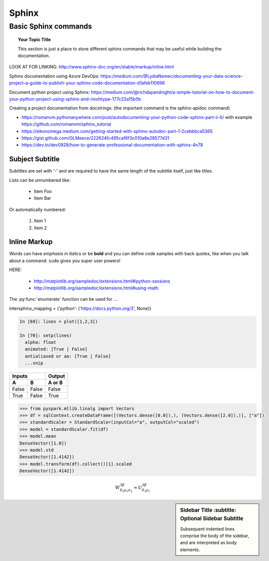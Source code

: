 ===============
 Sphinx
===============

Basic Sphinx commands
===============

.. topic:: Your Topic Title

   This section is just a place to store different sphinx commands that may be useful while building the documentation. 
   
LOOK AT FOR LINKING: http://www.sphinx-doc.org/en/stable/markup/inline.html

Sphinx documentation using Azure DevOps: https://medium.com/@LydiaNemec/documenting-your-data-science-project-a-guide-to-publish-your-sphinx-code-documentation-d1afeb110696

Document python project using Sphinx: https://medium.com/@richdayandnight/a-simple-tutorial-on-how-to-document-your-python-project-using-sphinx-and-rinohtype-177c22a15b5b

Creating a project documentation from docstrings: (the important command is the sphinx-apidoc command)

- https://romanvm.pythonanywhere.com/post/autodocumenting-your-python-code-sphinx-part-ii-6/ with example https://github.com/romanvm/sphinx_tutorial

- https://eikonomega.medium.com/getting-started-with-sphinx-autodoc-part-1-2cebbbca5365

- https://gist.github.com/GLMeece/222624fc495caf6f3c010a8e26577d31

- https://dev.to/dev0928/how-to-generate-professional-documentation-with-sphinx-4n78
	
Subject Subtitle
----------------
Subtitles are set with '-' and are required to have the same length 
of the subtitle itself, just like titles.
 
Lists can be unnumbered like:
 
 * Item Foo
 * Item Bar
 
Or automatically numbered:
 
 #. Item 1
 #. Item 2
 
Inline Markup
-------------
Words can have *emphasis in italics* or be **bold** and you can define
code samples with back quotes, like when you talk about a command: ``sudo`` 
gives you super user powers!


HERE:

 * http://matplotlib.org/sampledoc/extensions.html#ipython-sessions
 * http://matplotlib.org/sampledoc/extensions.html#using-math

The :py:func:`enumerate` function can be used for ...

.. py:function:: enumerate(sequence[, start=0])

   Return an iterator that yields tuples of an index and an item of the
   *sequence*. (And so on.)
   
intersphinx_mapping = {'python': ('https://docs.python.org/3', None)}

.. doctest::
    :options: +SKIP

    >>> whatever code

.. sourcecode:: python

    In [69]: lines = plot([1,2,3])

    In [70]: setp(lines)
      alpha: float
      animated: [True | False]
      antialiased or aa: [True | False]
      ...snip

=====  =====  ======
   Inputs     Output
------------  ------
  A      B    A or B
=====  =====  ======
False  False  False
True   False  True
=====  =====  ======

.. sourcecode:: python

	>>> from pyspark.mllib.linalg import Vectors
	>>> df = sqlContext.createDataFrame([(Vectors.dense([0.0]),), (Vectors.dense([2.0]),)], ["a"])
	>>> standardScaler = StandardScaler(inputCol="a", outputCol="scaled")
	>>> model = standardScaler.fit(df)
	>>> model.mean
	DenseVector([1.0])
	>>> model.std
	DenseVector([1.4142])
	>>> model.transform(df).collect()[1].scaled
	DenseVector([1.4142])	  
	  
.. math::

  W^{3\beta}_{\delta_1 \rho_1 \sigma_2} \approx U^{3\beta}_{\delta_1 \rho_1}


.. plot::

   import matplotlib.pyplot as plt
   import numpy as np
   x = np.random.randn(1000)
   plt.hist( x, 20)
   plt.grid()
   plt.title(r'Normal: $\mu=%.2f, \sigma=%.2f$'%(x.mean(), x.std()))
   plt.show()
   
.. sidebar:: Sidebar Title
        :subtitle: Optional Sidebar Subtitle

   Subsequent indented lines comprise
   the body of the sidebar, and are
   interpreted as body elements.
   
 
